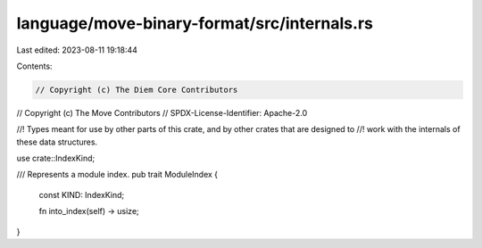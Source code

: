 language/move-binary-format/src/internals.rs
============================================

Last edited: 2023-08-11 19:18:44

Contents:

.. code-block:: rs

    // Copyright (c) The Diem Core Contributors
// Copyright (c) The Move Contributors
// SPDX-License-Identifier: Apache-2.0

//! Types meant for use by other parts of this crate, and by other crates that are designed to
//! work with the internals of these data structures.

use crate::IndexKind;

/// Represents a module index.
pub trait ModuleIndex {
    const KIND: IndexKind;

    fn into_index(self) -> usize;
}


